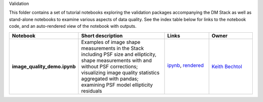 Validation

This folder contains a set of tutorial notebooks exploring the validation packages accompanying the DM Stack
as well as stand-alone notebooks to examine various aspects of data quality.
See the index table below for links to the notebook code, and an auto-rendered view of the notebook with outputs.

.. list-table::
   :widths: 10 20 10 10
   :header-rows: 1

   * - Notebook
     - Short description
     - Links
     - Owner


   * - **image_quality_demo.ipynb**
     - Examples of image shape measurements in the Stack including PSF size and ellipticity, shape measurements with and without PSF corrections; visualizing image quality statistics aggregated with pandas; examining PSF model ellipticity residuals 
     - `ipynb <image_quality_demo.ipynb>`_,
       `rendered <https://nbviewer.jupyter.org/github/LSSTScienceCollaborations/StackClub/blob/rendered/Validation/image_quality_demo.nbconvert.ipynb>`_

       .. image:: https://github.com/LSSTScienceCollaborations/StackClub/blob/rendered/Validation/log/image_quality_demo.svg
          :target: https://github.com/LSSTScienceCollaborations/StackClub/blob/rendered/Validation/log/image_quality_demo.log

     - `Keith Bechtol <https://github.com/LSSTScienceCollaborations/StackClub/issues/new?body=@bechtol>`_